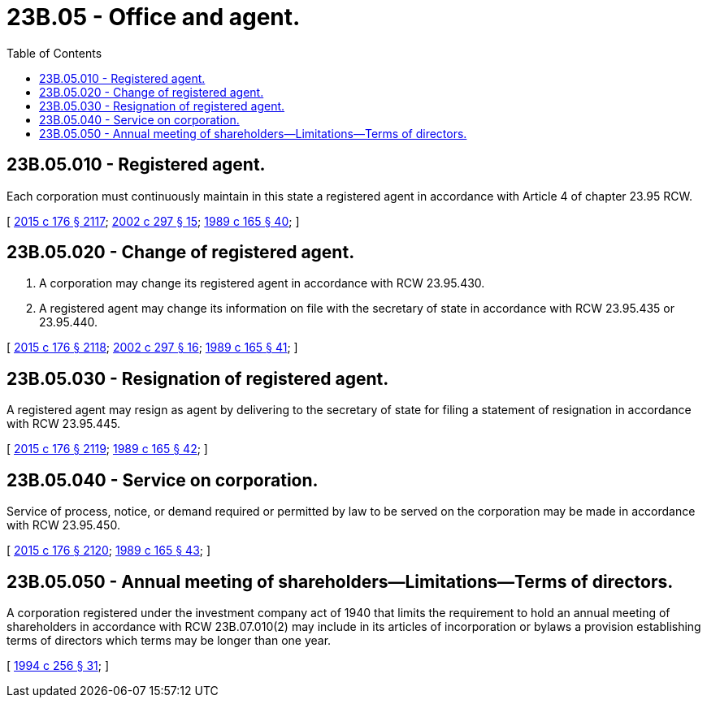= 23B.05 - Office and agent.
:toc:

== 23B.05.010 - Registered agent.
Each corporation must continuously maintain in this state a registered agent in accordance with Article 4 of chapter 23.95 RCW.

[ http://lawfilesext.leg.wa.gov/biennium/2015-16/Pdf/Bills/Session%20Laws/Senate/5387.SL.pdf?cite=2015%20c%20176%20§%202117[2015 c 176 § 2117]; http://lawfilesext.leg.wa.gov/biennium/2001-02/Pdf/Bills/Session%20Laws/House/2301-S.SL.pdf?cite=2002%20c%20297%20§%2015[2002 c 297 § 15]; http://leg.wa.gov/CodeReviser/documents/sessionlaw/1989c165.pdf?cite=1989%20c%20165%20§%2040[1989 c 165 § 40]; ]

== 23B.05.020 - Change of registered agent.
. A corporation may change its registered agent in accordance with RCW 23.95.430.

. A registered agent may change its information on file with the secretary of state in accordance with RCW 23.95.435 or 23.95.440.

[ http://lawfilesext.leg.wa.gov/biennium/2015-16/Pdf/Bills/Session%20Laws/Senate/5387.SL.pdf?cite=2015%20c%20176%20§%202118[2015 c 176 § 2118]; http://lawfilesext.leg.wa.gov/biennium/2001-02/Pdf/Bills/Session%20Laws/House/2301-S.SL.pdf?cite=2002%20c%20297%20§%2016[2002 c 297 § 16]; http://leg.wa.gov/CodeReviser/documents/sessionlaw/1989c165.pdf?cite=1989%20c%20165%20§%2041[1989 c 165 § 41]; ]

== 23B.05.030 - Resignation of registered agent.
A registered agent may resign as agent by delivering to the secretary of state for filing a statement of resignation in accordance with RCW 23.95.445.

[ http://lawfilesext.leg.wa.gov/biennium/2015-16/Pdf/Bills/Session%20Laws/Senate/5387.SL.pdf?cite=2015%20c%20176%20§%202119[2015 c 176 § 2119]; http://leg.wa.gov/CodeReviser/documents/sessionlaw/1989c165.pdf?cite=1989%20c%20165%20§%2042[1989 c 165 § 42]; ]

== 23B.05.040 - Service on corporation.
Service of process, notice, or demand required or permitted by law to be served on the corporation may be made in accordance with RCW 23.95.450.

[ http://lawfilesext.leg.wa.gov/biennium/2015-16/Pdf/Bills/Session%20Laws/Senate/5387.SL.pdf?cite=2015%20c%20176%20§%202120[2015 c 176 § 2120]; http://leg.wa.gov/CodeReviser/documents/sessionlaw/1989c165.pdf?cite=1989%20c%20165%20§%2043[1989 c 165 § 43]; ]

== 23B.05.050 - Annual meeting of shareholders—Limitations—Terms of directors.
A corporation registered under the investment company act of 1940 that limits the requirement to hold an annual meeting of shareholders in accordance with RCW 23B.07.010(2) may include in its articles of incorporation or bylaws a provision establishing terms of directors which terms may be longer than one year.

[ http://lawfilesext.leg.wa.gov/biennium/1993-94/Pdf/Bills/Session%20Laws/Senate/6285.SL.pdf?cite=1994%20c%20256%20§%2031[1994 c 256 § 31]; ]

